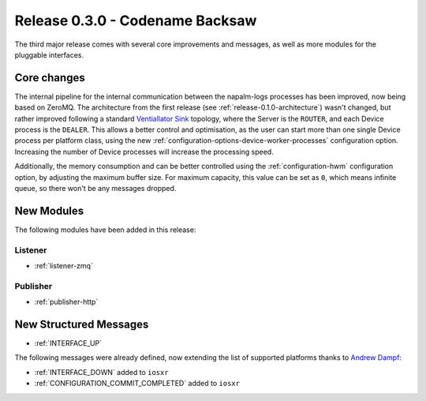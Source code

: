 .. _release-0.3.0:

================================
Release 0.3.0 - Codename Backsaw
================================

The third major release comes with several core improvements and messages, as
well as more modules for the pluggable interfaces.

Core changes
^^^^^^^^^^^^

The internal pipeline for the internal communication between the napalm-logs
processes has been improved, now being based on ZeroMQ. The architecture
from the first release (see :ref:`release-0.1.0-architecture`) wasn't changed,
but rather improved following a standard
`Ventiallator Sink <http://zguide.zeromq.org/py:all#Divide-and-Conquer>`_
topology, where the Server is the ``ROUTER``, and each Device process is the
``DEALER``. This allows a better control and optimisation, as the user can start
more than one single Device process per platform class, using the new
:ref:`configuration-options-device-worker-processes` configuration option.
Increasing the number of Device processes will increase the processing speed.

Additionally, the memory consumption and can be better controlled using the
:ref:`configuration-hwm` configuration option, by adjusting the maximum buffer
size. For maximum capacity, this value can be set as ``0``, which means infinite
queue, so there won't be any messages dropped.

.. _release-0.3.0-modules:

New Modules
^^^^^^^^^^^

The following modules have been added in this release:

.. _release-0.3.0-modules-listener:

Listener
--------

- :ref:`listener-zmq`

.. _release-0.3.0-modules-publisher:

Publisher
---------

- :ref:`publisher-http`

New Structured Messages
^^^^^^^^^^^^^^^^^^^^^^^

- :ref:`INTERFACE_UP`

The following messages were already defined, now extending the list of supported
platforms thanks to `Andrew Dampf <https://github.com/wasabi222>`_:

- :ref:`INTERFACE_DOWN` added to ``iosxr``
- :ref:`CONFIGURATION_COMMIT_COMPLETED` added to ``iosxr``
